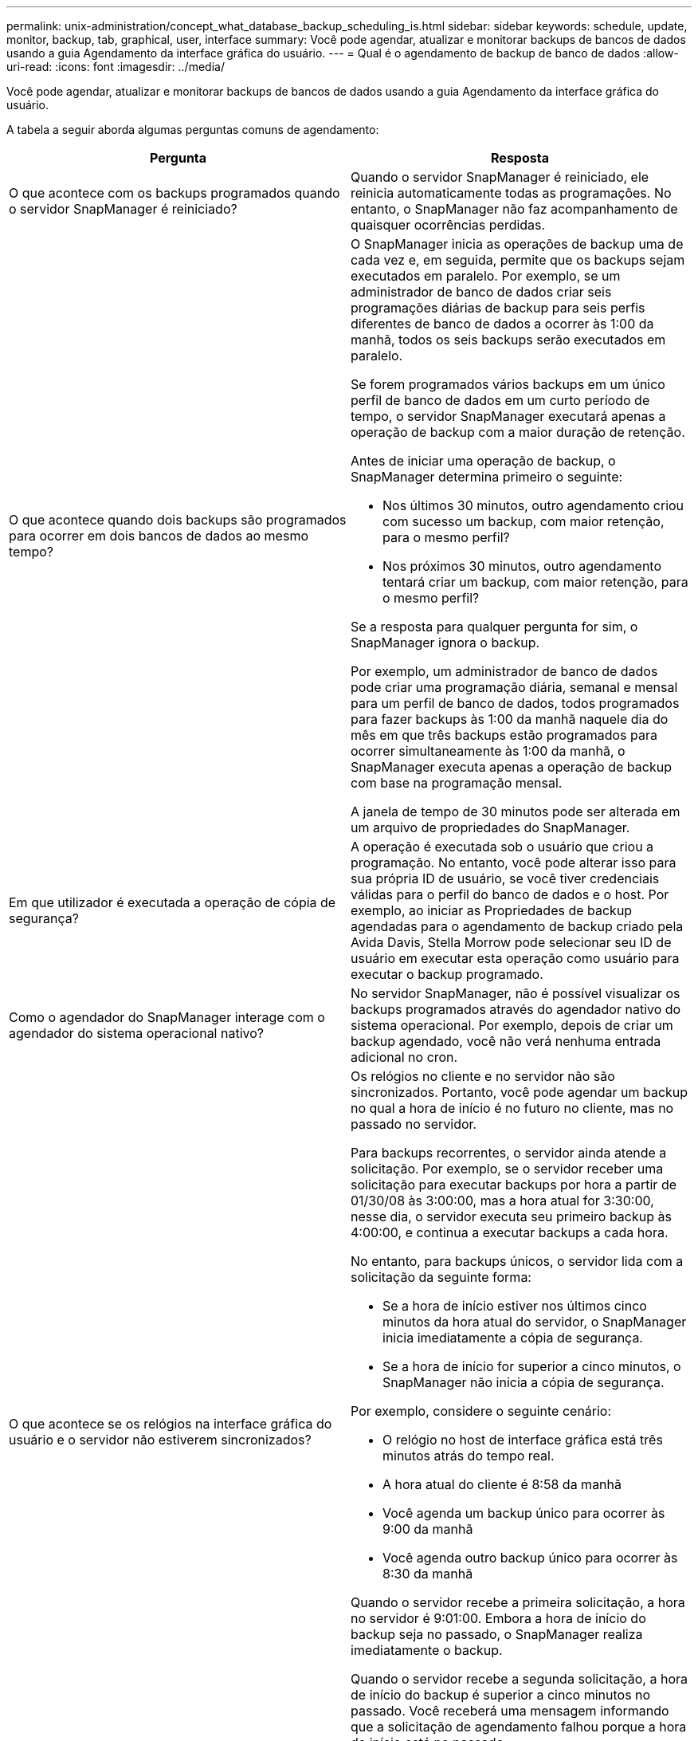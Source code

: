 ---
permalink: unix-administration/concept_what_database_backup_scheduling_is.html 
sidebar: sidebar 
keywords: schedule, update, monitor, backup, tab, graphical, user, interface 
summary: Você pode agendar, atualizar e monitorar backups de bancos de dados usando a guia Agendamento da interface gráfica do usuário. 
---
= Qual é o agendamento de backup de banco de dados
:allow-uri-read: 
:icons: font
:imagesdir: ../media/


[role="lead"]
Você pode agendar, atualizar e monitorar backups de bancos de dados usando a guia Agendamento da interface gráfica do usuário.

A tabela a seguir aborda algumas perguntas comuns de agendamento:

|===
| Pergunta | Resposta 


 a| 
O que acontece com os backups programados quando o servidor SnapManager é reiniciado?
 a| 
Quando o servidor SnapManager é reiniciado, ele reinicia automaticamente todas as programações. No entanto, o SnapManager não faz acompanhamento de quaisquer ocorrências perdidas.



 a| 
O que acontece quando dois backups são programados para ocorrer em dois bancos de dados ao mesmo tempo?
 a| 
O SnapManager inicia as operações de backup uma de cada vez e, em seguida, permite que os backups sejam executados em paralelo. Por exemplo, se um administrador de banco de dados criar seis programações diárias de backup para seis perfis diferentes de banco de dados a ocorrer às 1:00 da manhã, todos os seis backups serão executados em paralelo.

Se forem programados vários backups em um único perfil de banco de dados em um curto período de tempo, o servidor SnapManager executará apenas a operação de backup com a maior duração de retenção.

Antes de iniciar uma operação de backup, o SnapManager determina primeiro o seguinte:

* Nos últimos 30 minutos, outro agendamento criou com sucesso um backup, com maior retenção, para o mesmo perfil?
* Nos próximos 30 minutos, outro agendamento tentará criar um backup, com maior retenção, para o mesmo perfil?


Se a resposta para qualquer pergunta for sim, o SnapManager ignora o backup.

Por exemplo, um administrador de banco de dados pode criar uma programação diária, semanal e mensal para um perfil de banco de dados, todos programados para fazer backups às 1:00 da manhã naquele dia do mês em que três backups estão programados para ocorrer simultaneamente às 1:00 da manhã, o SnapManager executa apenas a operação de backup com base na programação mensal.

A janela de tempo de 30 minutos pode ser alterada em um arquivo de propriedades do SnapManager.



 a| 
Em que utilizador é executada a operação de cópia de segurança?
 a| 
A operação é executada sob o usuário que criou a programação. No entanto, você pode alterar isso para sua própria ID de usuário, se você tiver credenciais válidas para o perfil do banco de dados e o host. Por exemplo, ao iniciar as Propriedades de backup agendadas para o agendamento de backup criado pela Avida Davis, Stella Morrow pode selecionar seu ID de usuário em executar esta operação como usuário para executar o backup programado.



 a| 
Como o agendador do SnapManager interage com o agendador do sistema operacional nativo?
 a| 
No servidor SnapManager, não é possível visualizar os backups programados através do agendador nativo do sistema operacional. Por exemplo, depois de criar um backup agendado, você não verá nenhuma entrada adicional no cron.



 a| 
O que acontece se os relógios na interface gráfica do usuário e o servidor não estiverem sincronizados?
 a| 
Os relógios no cliente e no servidor não são sincronizados. Portanto, você pode agendar um backup no qual a hora de início é no futuro no cliente, mas no passado no servidor.

Para backups recorrentes, o servidor ainda atende a solicitação. Por exemplo, se o servidor receber uma solicitação para executar backups por hora a partir de 01/30/08 às 3:00:00, mas a hora atual for 3:30:00, nesse dia, o servidor executa seu primeiro backup às 4:00:00, e continua a executar backups a cada hora.

No entanto, para backups únicos, o servidor lida com a solicitação da seguinte forma:

* Se a hora de início estiver nos últimos cinco minutos da hora atual do servidor, o SnapManager inicia imediatamente a cópia de segurança.
* Se a hora de início for superior a cinco minutos, o SnapManager não inicia a cópia de segurança.


Por exemplo, considere o seguinte cenário:

* O relógio no host de interface gráfica está três minutos atrás do tempo real.
* A hora atual do cliente é 8:58 da manhã
* Você agenda um backup único para ocorrer às 9:00 da manhã
* Você agenda outro backup único para ocorrer às 8:30 da manhã


Quando o servidor recebe a primeira solicitação, a hora no servidor é 9:01:00. Embora a hora de início do backup seja no passado, o SnapManager realiza imediatamente o backup.

Quando o servidor recebe a segunda solicitação, a hora de início do backup é superior a cinco minutos no passado. Você receberá uma mensagem informando que a solicitação de agendamento falhou porque a hora de início está no passado.

Você pode alterar o tempo de cinco minutos em um arquivo de propriedades do SnapManager.



 a| 
O que acontece com os backups programados para um perfil quando o perfil é excluído?
 a| 
Quando um perfil de banco de dados é excluído, o servidor SnapManager exclui backups programados definidos para esse perfil.



 a| 
Como os backups programados se comportam durante o horário de verão ou quando você altera a hora do servidor SnapManager?
 a| 
As programações de backup do SnapManager são afetadas devido ao horário de verão ou ao alterar a hora do servidor SnapManager.

Considere as seguintes implicações quando a hora do servidor SnapManager for alterada:

* Depois que o agendamento de backup é acionado, se a hora do servidor SnapManager cair, a programação de backup não será acionada novamente.
* Se o horário de Verão começar antes da hora de início agendada, as programações de backup serão acionadas automaticamente.
* Por exemplo, se você estiver nos Estados Unidos e agendar backups por hora às 4 da manhã que devem ocorrer a cada 4 horas, os backups ocorrerão às 4 da manhã, às 8 da manhã, às 12 da manhã, às 4 da manhã, às 8 da tarde e à meia-noite nos dias anteriores e posteriores aos ajustes do horário de verão em março e novembro.
* Observe o seguinte se os backups estiverem programados para as 2:30 da manhã todas as noites:
+
** Quando os relógios caem uma hora, como o backup já é acionado, o backup não é acionado novamente.
** Quando os relógios avançam uma hora, o backup é acionado imediatamente. Se você estiver nos Estados Unidos e quiser evitar esse problema, você deve agendar seus backups para começar fora do intervalo das 2:00 às 3:00 horas.




|===